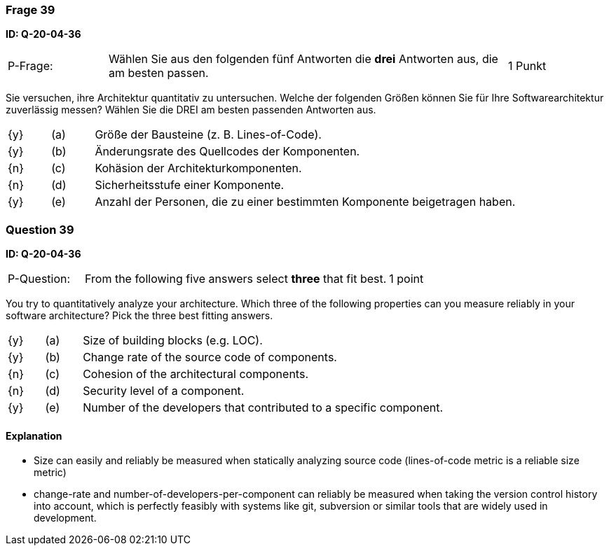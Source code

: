 // tag::DE[]
=== Frage 39
**ID: Q-20-04-36**

[cols="2,8,2", frame=ends, grid=rows]
|===
| P-Frage:
| Wählen Sie aus den folgenden fünf Antworten die **drei** Antworten aus, die am besten passen.
| 1 Punkt
|===

Sie versuchen, ihre Architektur quantitativ zu untersuchen.
Welche der folgenden Größen können Sie für Ihre Softwarearchitektur zuverlässig messen?
Wählen Sie die DREI am besten passenden Antworten aus.

[cols="1a,1,10", frame=none, grid=none]
|===

| {y}
| (a)
a| Größe der Bausteine (z.{nbsp}B. Lines-of-Code).

| {y}
| (b)
| Änderungsrate des Quellcodes der Komponenten.

| {n}
| (c)
| Kohäsion der Architekturkomponenten.

| {n}
| (d)
| Sicherheitsstufe einer Komponente.

| {y}
| (e)
| Anzahl der Personen, die zu einer bestimmten Komponente beigetragen haben.

|===

// end::DE[]

// tag::EN[]
=== Question 39
**ID: Q-20-04-36**

[cols="2,8,2", frame=ends, grid=rows]
|===
| P-Question:
| From the following five answers select **three** that fit best.
| 1 point
|===

You try to quantitatively analyze your architecture.
Which three of the following properties can you measure reliably in your software architecture?
Pick the three best fitting answers.

[cols="1a,1,10", frame=none, grid=none]
|===

| {y}
| (a)
| Size of building blocks (e.g. LOC).

| {y}
| (b)
| Change rate of the source code of components.

| {n}
| (c)
| Cohesion of the architectural components.

| {n}
| (d)
| Security level of a component.

| {y}
| (e)
| Number of the developers that contributed to a specific component.
|===

// end::EN[]

// tag::EXPLANATION[]
#### Explanation

*  Size can easily and reliably be measured when statically analyzing source code (lines-of-code metric is a reliable size metric)
* change-rate and number-of-developers-per-component can reliably be measured when taking the version control history into account, which is perfectly feasibly with systems like git, subversion or similar tools that are widely used in development.
// end::EXPLANATION[]

